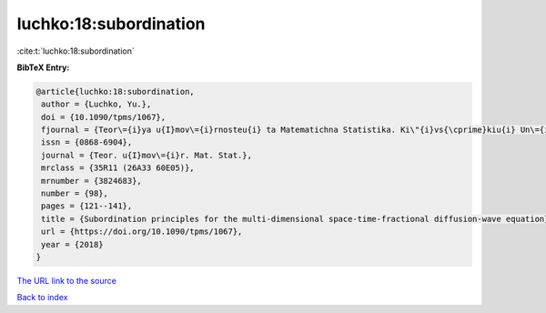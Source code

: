 luchko:18:subordination
=======================

:cite:t:`luchko:18:subordination`

**BibTeX Entry:**

.. code-block:: bibtex

   @article{luchko:18:subordination,
    author = {Luchko, Yu.},
    doi = {10.1090/tpms/1067},
    fjournal = {Teor\={i}ya u{I}mov\={i}rnosteu{i} ta Matematichna Statistika. Ki\"{i}vs{\cprime}kiu{i} Un\={i}versitet \={i}meni Tarasa Shevchenka},
    issn = {0868-6904},
    journal = {Teor. u{I}mov\={i}r. Mat. Stat.},
    mrclass = {35R11 (26A33 60E05)},
    mrnumber = {3824683},
    number = {98},
    pages = {121--141},
    title = {Subordination principles for the multi-dimensional space-time-fractional diffusion-wave equation},
    url = {https://doi.org/10.1090/tpms/1067},
    year = {2018}
   }
`The URL link to the source <ttps://doi.org/10.1090/tpms/1067}>`_


`Back to index <../By-Cite-Keys.html>`_
